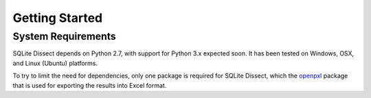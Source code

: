 Getting Started
===================

System Requirements
+++++++++++++++++++
SQLite Dissect depends on Python 2.7, with support for Python 3.x expected soon. It has been tested on Windows, OSX, and
Linux (Ubuntu) platforms.

To try to limit the need for dependencies, only one package is required for SQLite Dissect, which the `openpxl <https://openpyxl.readthedocs.io/en/stable/>`_ package
that is used for exporting the results into Excel format.

